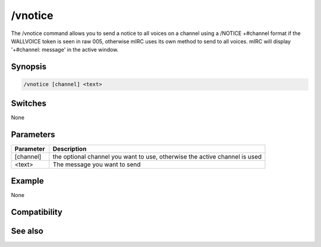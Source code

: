 /vnotice
========

The /vnotice command allows you to send a notice to all voices on a channel using a /NOTICE +#channel format if the WALLVOICE token is seen in raw 005, otherwise mIRC uses its own method to send to all voices. mIRC will display '+#channel: message' in the active window.

Synopsis
--------

.. code:: text

    /vnotice [channel] <text>

Switches
--------

None

Parameters
----------

.. list-table::
    :widths: 15 85
    :header-rows: 1

    * - Parameter
      - Description
    * - [channel]
      - the optional channel you want to use, otherwise the active channel is used
    * - <text>
      - The message you want to send

Example
-------

None

Compatibility
-------------

.. compatibility:: 7.53

See also
--------

.. hlist::
    :columns: 4

    * :doc:`/onotice </commands/onotice>`

